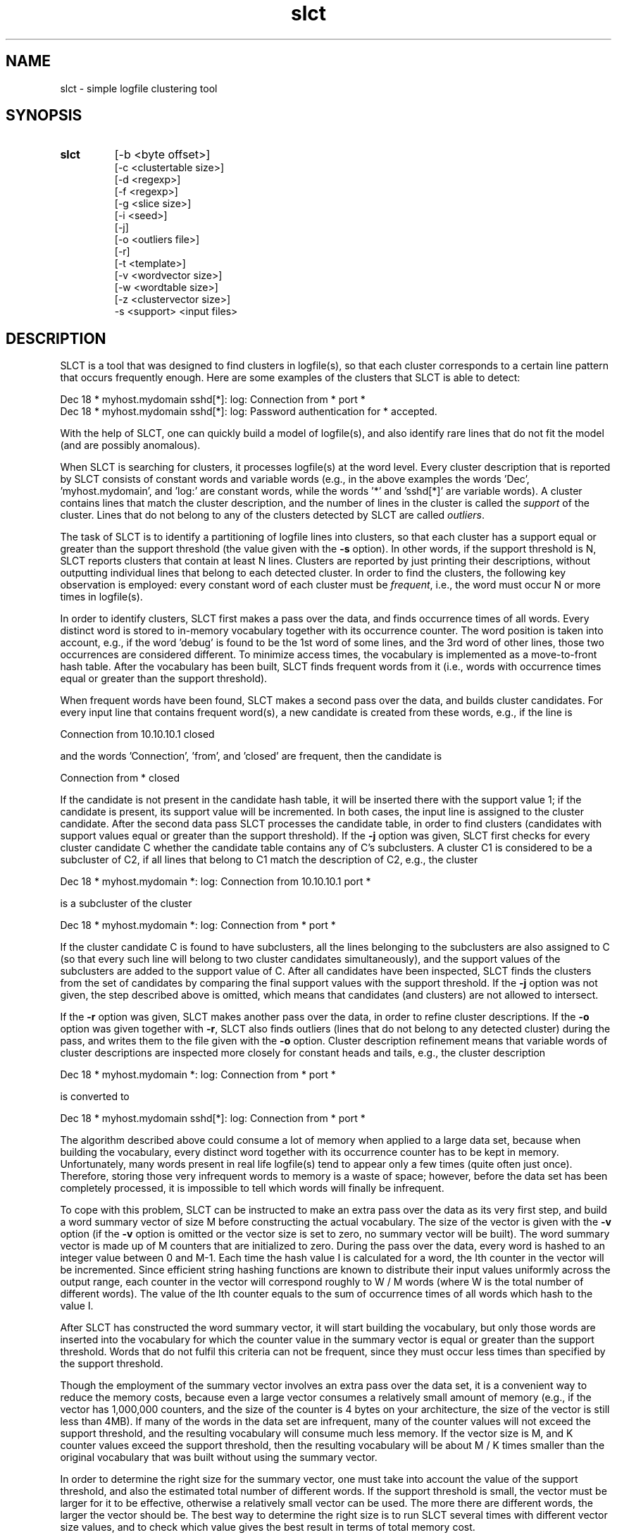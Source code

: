 .\"
.\" SLCT version 0.05 - slct
.\" simple logfile clustering tool
.\"
.\" Copyright (C) 2003-2007 Risto Vaarandi
.\"
.\" This program is free software; you can redistribute it and/or
.\" modify it under the terms of the GNU General Public License
.\" as published by the Free Software Foundation; either version 2
.\" of the License, or (at your option) any later version.
.\"
.\" This program is distributed in the hope that it will be useful,
.\" but WITHOUT ANY WARRANTY; without even the implied warranty of
.\" MERCHANTABILITY or FITNESS FOR A PARTICULAR PURPOSE.  See the
.\" GNU General Public License for more details.
.\"
.\" You should have received a copy of the GNU General Public License
.\" along with this program; if not, write to the Free Software
.\" Foundation, Inc., 51 Franklin Street, Fifth Floor, Boston, MA 02110-1301 USA.
.\"
.TH slct 1 "September 2007" "SLCT 0.05"
.SH NAME
slct \- simple logfile clustering tool
.SH SYNOPSIS
.TP
.B slct 
[-b <byte offset>] 
.br
[-c <clustertable size>] 
.br
[-d <regexp>] 
.br
[-f <regexp>]
.br
[-g <slice size>]
.br
[-i <seed>]
.br
[-j]
.br
[-o <outliers file>] 
.br
[-r] 
.br
[-t <template>]
.br
[-v <wordvector size>] 
.br
[-w <wordtable size>] 
.br
[-z <clustervector size>]
.br
-s <support> <input files>
.SH DESCRIPTION
SLCT is a tool that was designed to find clusters in logfile(s), so that
each cluster corresponds to a certain line pattern that occurs frequently 
enough. Here are some examples of the clusters that SLCT is able to detect:
.PP
Dec 18 * myhost.mydomain sshd[*]: log: Connection from * port *
.br
Dec 18 * myhost.mydomain sshd[*]: log: Password authentication for * accepted.
.PP
With the help of SLCT, one can quickly build a model of logfile(s), and also 
identify rare lines that do not fit the model (and are possibly anomalous).
.PP
When SLCT is searching for clusters, it processes logfile(s) at the word level.
Every cluster description that is reported by SLCT consists of constant words 
and variable words (e.g.,
in the above examples the words 'Dec', 'myhost.mydomain', 
and 'log:' are constant words, while the words '*' and 'sshd[*]' are variable 
words). A cluster contains lines that match the cluster description, and 
the number of lines in the cluster is called the
.I support 
of the cluster. Lines that do not belong to any of the clusters detected by 
SLCT are called 
.IR outliers .
.PP
The task of SLCT is to identify a partitioning of logfile lines
into clusters, so that each cluster has a support equal or greater than
the support threshold (the value given with the
.B -s
option). In other words, if the support threshold is N, SLCT reports clusters
that contain at least N lines. Clusters are reported by just printing their
descriptions, without outputting individual lines that belong to each
detected cluster. In order to find the clusters, the following
key observation is employed: every constant word of each cluster must be
.IR frequent ,
i.e., the word must occur N or more times in logfile(s).
.PP
In order to identify clusters, SLCT first makes a pass over the data,
and finds occurrence times of all words. Every distinct word is stored to 
in-memory vocabulary together with its occurrence counter. The word position
is taken into account, e.g., if the word 'debug' is found to be the 1st word
of some lines, and the 3rd word of other lines, those two occurrences are
considered different. To minimize access times, the vocabulary is implemented
as a move-to-front hash table.
After the vocabulary has been built, SLCT finds frequent words
from it (i.e., words with occurrence times equal or greater than the support 
threshold).
.PP
When frequent words have been found, SLCT makes a second pass over the data,
and builds cluster candidates. For every input line that contains 
frequent word(s), a new candidate is created from these words, e.g., if the
line is
.PP
Connection from 10.10.10.1 closed
.PP
and the words 'Connection', 'from', and 'closed' are frequent, then the 
candidate is
.PP
Connection from * closed
.PP
If the candidate is not present 
in the candidate hash table, it will be inserted there with the support 
value 1; 
if the candidate is present, its support value will be incremented. In both
cases, the input line is assigned to the cluster candidate. After the
second data pass SLCT processes the candidate table, in order to find 
clusters (candidates with support values equal or greater than the support
threshold). If the
.B -j
option was given, SLCT first checks for every cluster candidate C whether 
the candidate table contains any of C's subclusters. A cluster C1 is 
considered to be a subcluster of C2, if all lines that belong to C1 match 
the description of C2, e.g., the cluster
.PP
Dec 18 * myhost.mydomain *: log: Connection from 10.10.10.1 port *
.PP
is a subcluster of the cluster
.PP
Dec 18 * myhost.mydomain *: log: Connection from * port *
.PP
If the cluster candidate C is found to have subclusters, all the lines 
belonging to the subclusters are also assigned to C (so that every such line
will belong to two cluster candidates simultaneously), and the support values 
of the subclusters are added to the support value of C. After all
candidates have been inspected, SLCT finds the clusters from the set of
candidates by comparing the final support values with the support threshold.
If the 
.B -j
option was not given, the step described above is omitted, which means that
candidates (and clusters) are not allowed to intersect.
.PP
If the
.B -r
option was given, SLCT makes another pass over the data, in order to refine
cluster descriptions. If the
.B -o
option was given together with
.BR -r , 
SLCT also finds outliers (lines that do not belong to any detected cluster) 
during the pass, and writes them to the file given with the
.B -o
option. Cluster description refinement means that variable 
words of cluster descriptions are inspected more closely for constant 
heads and tails, e.g., the cluster description
.PP
Dec 18 * myhost.mydomain *: log: Connection from * port *
.PP
is converted to
.PP
Dec 18 * myhost.mydomain sshd[*]: log: Connection from * port *
.PP
The algorithm described above could consume a lot of memory when applied to
a large data set, because when building the vocabulary, every distinct word
together with its occurrence counter has to be kept in memory. Unfortunately,
many words present in real life logfile(s) tend to appear only a few
times (quite often just once). Therefore, storing those very infrequent 
words to memory is a waste of space; however, before the data set has been 
completely processed, it is impossible to tell which words will finally be
infrequent.
.PP
To cope with this problem, SLCT can be instructed to make an extra pass over
the data as its very first step, and build a word summary vector of size M 
before constructing the actual vocabulary.
The size of the vector is given with the
.B -v
option (if the 
.B -v
option is omitted or the vector size is set to zero, no summary vector will
be built). The word summary vector is made up of M counters that are 
initialized to zero. During the pass over the data, every word is 
hashed to an integer value between 0 and M-1. Each time the hash value I is
calculated for a word, the Ith counter in the vector will be incremented. 
Since efficient string hashing functions are known to distribute their input 
values uniformly across the output range, each counter in the vector will
correspond roughly to W / M words (where W is the total number of different 
words). The value of the Ith counter equals to the sum of occurrence times 
of all words which hash to the value I.
.PP
After SLCT has constructed the word summary vector, it will start building
the vocabulary, but only those words are inserted into the vocabulary for 
which the counter value in the summary vector is equal or greater than
the support threshold. Words that do not fulfil this criteria can not be 
frequent, since they must occur less times than specified by the support 
threshold.
.PP
Though the employment of the summary vector involves an extra pass over the 
data set, it is a convenient way to reduce the memory costs, because even a
large vector consumes a relatively small amount of memory (e.g., if the
vector has 1,000,000 counters, and the size of the counter is 4 bytes
on your architecture, the size of the vector is still less than 4MB). If
many of the words in the data set are infrequent, many of the counter
values will not exceed the support threshold, and the resulting vocabulary
will consume much less memory. If the vector size is M, and K counter values
exceed the support threshold, then the resulting vocabulary will be about
M / K times smaller than the original vocabulary that was built without using 
the summary vector.
.PP
In order to determine the right size for the summary vector, one must take 
into account the value of the support threshold, and also the estimated 
total number of different words. If the support threshold is small, the vector
must be larger for it to be effective, otherwise a relatively small 
vector can be used. The more there are different words, the larger the vector
should be. The best way to determine the right size is to run SLCT several
times with different vector size values, and to check which value gives the
best result in terms of total memory cost.
.PP
When SLCT is invoked with a small support threshold value, the number of
cluster candidates can sometimes be much larger than the number of frequent
words and the number of actual clusters. In order to lower the memory costs
of storing the candidate hash table, the summary vector method described above
can be applied for cluster candidates as well, i.e., before the actual
candidates are generated, an extra pass is made over the data, and a summary
vector is built. The size of the summary vector is given with the
.B -z
option.
.PP
SLCT writes its output to standard output, and logs its messages to standard 
error.
.SH OPTIONS
.TP
.B "-b <byte offset>"
when processing the input file(s), ignore the first <byte offset> bytes of
every line. This option can be used to filter out the possibly irrelevant 
information in the beginning of every line (e.g., timestamp and hostname).
The default value for the option is zero, i.e., no bytes are ignored.
.TP
.B "-c <clustertable size>"
the number of slots in the cluster candidate hash table (note that this
option does not limit the actual size of the hash table, since multiple
elements can be connected to a single slot). The default value for the
option is (100 * the number of frequent words).
.TP
.B "-d <regexp>"
the regular expression describing the word delimiter. The default value for
the option is '[ \\t]+', i.e., words are separated from each other by one or
more space or tabulation characters.
.TP
.B "-f <regexp>"
when processing the input file(s), ignore all lines that do not match the
regular expression. The regular expression can contain ()-subexpressions, 
and when
.B -t
<template> option has also been given, the values of those subexpressions 
can be retrieved in <template> through $-variables. When
.B -f
and
.B -b
options are used together, the
.B -b
option is applied first.
.TP
.B "-g <slice size>"
when the
.B -j
option has been given, SLCT inspects the table of candidates and compares
each candidate with others, in order to find its subclusters. This task
has quadratic complexity, and if the candidate table is larger, substantial
amount of time could be required to complete the task. In order to reduce
the time complexity, SLCT will divide candidate table into slices, with each
slice having <slice size> candidates, and all candidates in the same slice
having the same number of constant words in their descriptions. A descriptive
bit vector is then calculated for every slice that lists all constant words
the candidates of a given slice have. If SLCT is inspecting the cluster 
candidate C for subclusters, and the descriptive vector of the slice S does
not contain all the constant words of the candidate C, the candidates from
the slice S will be skipped (i.e., they will not be compared with the 
candidate C). If the
.B -j
option has been given, the default value for the 
.B -g
option is (the number of cluster candidates / 100 + 1).
.TP
.B "-i <seed>"
the value that is used to initialize the 
.BR rand (3) 
based random number generator which is used to generate seed values for
string hashing functions inside SLCT. The default value for the option is 1.
.TP
.B "-j"
when processing the table of cluster candidates, also consider the relations
between candidates, and allow the candidates (and clusters) to intersect.
This option and the option
.B -z
are mutually exclusive, since
.B -j
requires the presence of all candidates in order to produce correct results,
but with
.B -z 
not all candidates are inserted into the candidate table.
.TP
.B "-o <outliers file>"
the file where outliers are written. This option is meaningless without the
.B -r
option.
.TP
.B "-r"
after the clusters have been found from the set of candidates, refine the
cluster descriptions.
.TP
.B "-t <template>"
template that is used to convert input lines, after they have matched the
regular expression given with the
.B -f
option. Template is a string that will replace the original input line, after
the $-variables in the template have been replaced with the values
of ()-subexpressions from the regular expression. For example, if the regular 
expression given with the
.B -f
option is 'sshd\\[[0-9]+\\]: (.+)', and the template is "$1", then the line
.br
.I sshd[1344]: connect from 192.168.1.1 
.br
will be converted to 
.br
.I connect from 192.168.1.1 
.br
This option is meaningless without the
.B -f
option.
.TP
.B "-v <wordvector size>"
the size of the word summary vector. The default value for the option is
zero, i.e., no summary vector will be generated.
.TP
.B "-w <wordtable size>"
the number of slots in the vocabulary hash table. The default value for the
option is 100,000.
.TP
.B "-z <clustervector size>"
the size of the cluster candidate summary vector. The default value for the 
option is zero, i.e., no summary vector will be generated. This option and
the option
.B -j
are mutually exclusive, since
.B -j
requires the presence of all candidates in order to produce correct results,
but when the summar vector is employed, not all candidates are inserted
into the candidate table.
.TP
.B "-s <support>"
the support threshold value. The value can be either an integer, or a real 
number with a trailing %-sign.
.SH AUTHOR
Risto Vaarandi (ristov at users d0t s0urcef0rge d0t net)
.SH ACKNOWLEDGMENTS
This software uses the fast Shift-Add-Xor string hashing algorithm
by M. V. Ramakrishna and Justin Zobel.

